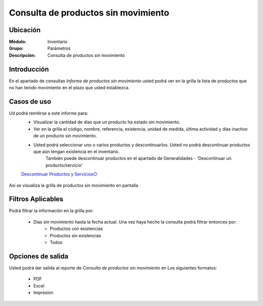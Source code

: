 ====================================
Consulta de productos sin movimiento
====================================

Ubicación
---------

:Módulo:
 Inventario

:Grupo:
 Parámetros

:Descripción:
  Consulta de productos sin movimiento


Introducción
------------
En el apartado de consultas *Informe de productos sin movimiento* usted podrá ver en la grilla la lista de productos que no han tenido movimiento en el plazo que usted establezca.

.. figure:: images/17.png
   :align: center

Casos de uso
------------

Ud podrá remitirse a este informe para:
	- Visualizar la cantidad de días que un producto ha estado sin movimiento.
	- Ver en la grilla el código, nombre, referencia, existencia, unidad de medida, última actividad y días inactivo de un producto sin movimiento.
	- Usted podrá seleccionar uno o varios productos y descontinuarlos. Usted no podrá descontinuar productos que aún tengan existencia en el inventario.
		.. Note:
		También puede descontinuar productos en el apartado de Generalidades - 'Descontinuar un producto/servicio'

	`Descontinuar Productos y Servicios○ <../../generalidades/act_maestroinsumos.html#descontinuar-un-producto-servicio>`_

.. figure:: images/18.png
   :align: center

Así se visualiza la grilla de productos sin movimiento en pantalla.

Filtros Aplicables
------------------
Podrá filtrar la información en la grilla por:

	- Días sin movimiento hasta la fecha actual. Una vez haya hecho la consulta |btn_ok.bmp| podrá filtrar entonces por:
		- Productos con existencias
		- Productos sin existencias
		- Todos

Opciones de salida
------------------
Usted podrá dar salida al reporte de *Consulta de productos sin movimiento* en Los siguientes formatos:

	- |pdf_logo.gif| PDF 
	- |excel.bmp| Excel
	- |printer_q.bmp| Impresión


.. |pdf_logo.gif| image:: /_images/generales/pdf_logo.gif
.. |excel.bmp| image:: /_images/generales/excel.bmp
.. |printer_q.bmp| image:: /_images/generales/printer_q.bmp
.. |calendaricon.gif| image:: /_images/generales/calendaricon.gif
.. |plus.bmp| image:: /_images/generales/plus.bmp
.. |wznew.bmp| image:: /_images/generales/wznew.bmp
.. |wzedit.bmp| image:: /_images/generales/wzedit.bmp
.. |buscar.bmp| image:: /_images/generales/buscar.bmp
.. |delete.bmp| image:: /_images/generales/delete.bmp
.. |btn_ok.bmp| image:: /_images/generales/btn_ok.bmp
.. |refresh.bmp| image:: /_images/generales/refresh.bmp
.. |descartar.bmp| image:: /_images/generales/descartar.bmp
.. |save.bmp| image:: /_images/generales/save.bmp